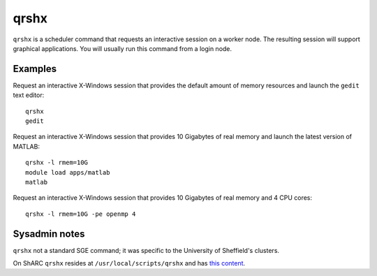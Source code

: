 .. _qrshx:

qrshx
=====

``qrshx`` is a scheduler command that requests an interactive session on a worker node. The resulting session will support graphical applications. You will usually run this command from a login node.

Examples
--------
Request an interactive X-Windows session that provides the default amount of memory resources and launch the ``gedit`` text editor: ::

    qrshx
    gedit

Request an interactive X-Windows session that provides 10 Gigabytes of real memory and launch the latest version of MATLAB: ::

    qrshx -l rmem=10G
    module load apps/matlab
    matlab

Request an interactive X-Windows session that provides 10 Gigabytes of real memory and 4 CPU cores: ::

    qrshx -l rmem=10G -pe openmp 4

Sysadmin notes
--------------
``qrshx`` not a standard SGE command; it was specific to the University of Sheffield's clusters.

On ShARC ``qrshx`` resides at ``/usr/local/scripts/qrshx`` and has `this content <https://gist.github.com/willfurnass/10277756070c4f374e6149a281324841>`_.

